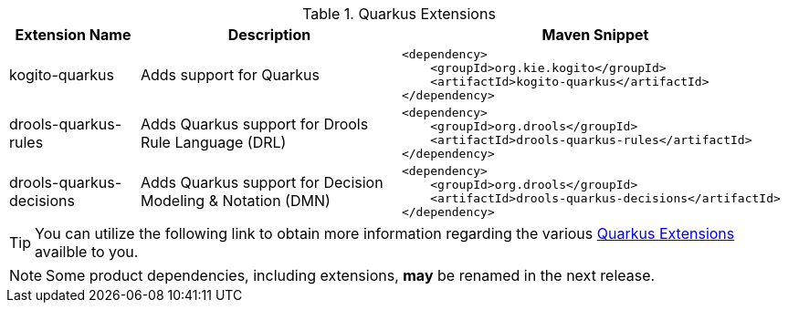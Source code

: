 .Quarkus Extensions
[cols="1,2,3a"]
|===
| Extension Name | Description | Maven Snippet
 
| kogito-quarkus | Adds support for Quarkus | 
[source,xml]
----
<dependency>
    <groupId>org.kie.kogito</groupId>
    <artifactId>kogito-quarkus</artifactId>
</dependency>
----

| drools-quarkus-rules | Adds Quarkus support for Drools Rule Language (DRL) | 
[source,xml]
----
<dependency>
    <groupId>org.drools</groupId>
    <artifactId>drools-quarkus-rules</artifactId>
</dependency>
----

| drools-quarkus-decisions | Adds Quarkus support for Decision Modeling & Notation (DMN) | 
[source,xml]
----
<dependency>
    <groupId>org.drools</groupId>
    <artifactId>drools-quarkus-decisions</artifactId>
</dependency>
----

|===


[TIP]
====
You can utilize the following link to obtain more information regarding the various https://quarkus.io/extensions/[Quarkus Extensions] availble to you.
====

[NOTE]
====
Some product dependencies, including extensions, *may* be renamed in the next release.
====
